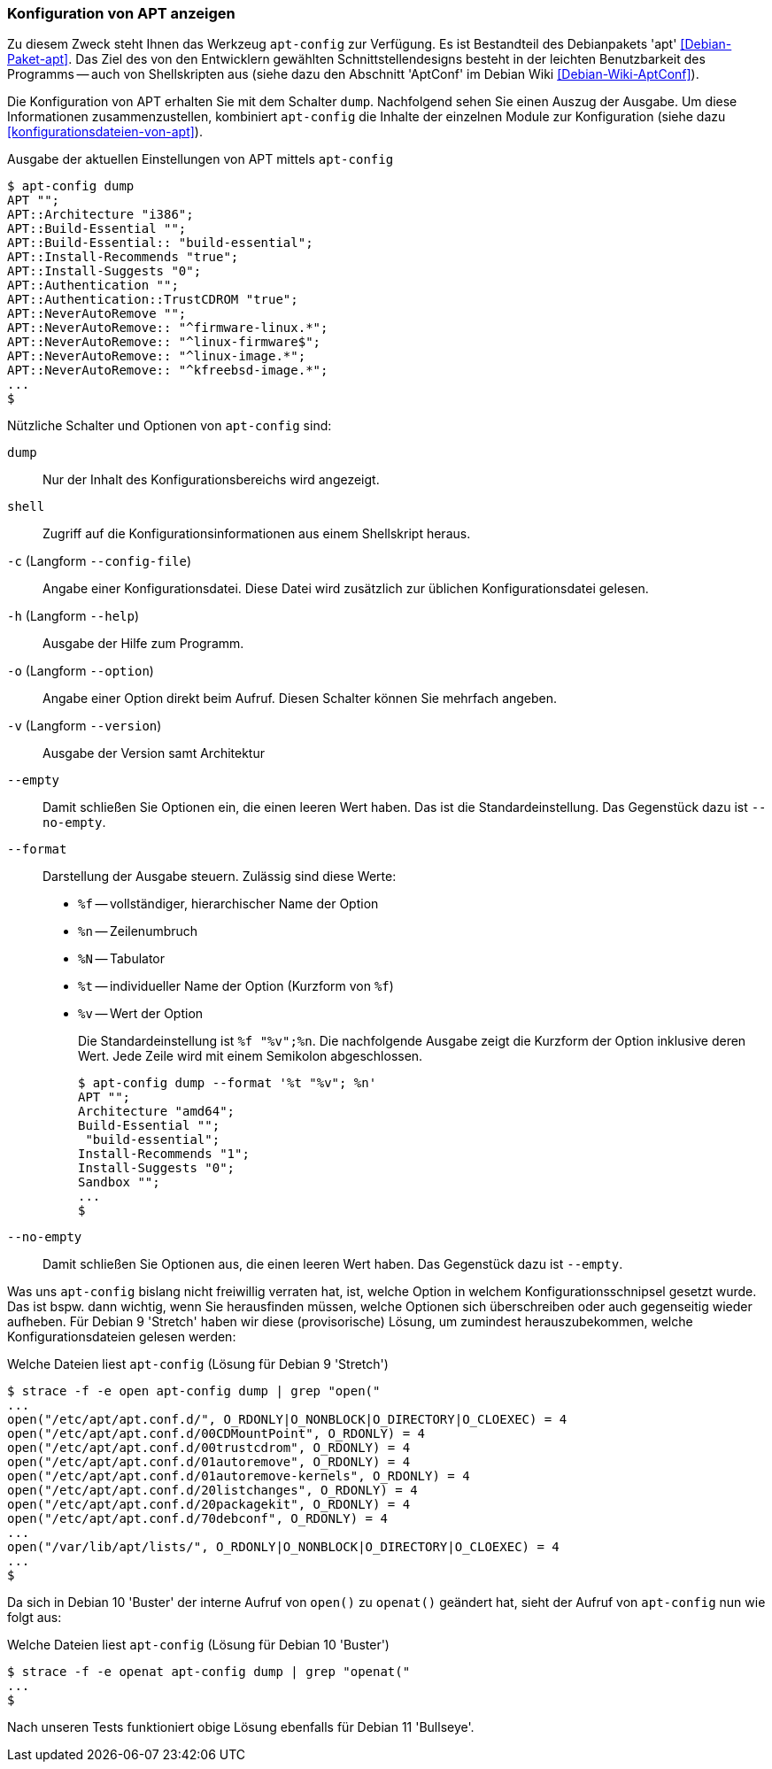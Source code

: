 // Datei: ./praxis/apt-und-aptitude-auf-die-eigenen-beduerfnisse-anpassen/konfiguration-von-apt-anzeigen.adoc

// Baustelle: Rohtext

[[konfiguration-von-apt-anzeigen]]
=== Konfiguration von APT anzeigen ===

// Stichworte für den Index
(((apt-config, dump)))
(((apt-config, shell)))
(((apt-config, -c)))
(((apt-config, -h)))
(((apt-config, -o)))
(((apt-config, -v)))
(((apt-config, --config-file)))
(((apt-config, --empty)))
(((apt-config, --format)))
(((apt-config, --help)))
(((apt-config, --no-empty)))
(((apt-config, --option)))
(((apt-config, --version)))
(((apt, Konfiguration anzeigen)))
(((Debianpaket, apt)))
Zu diesem Zweck steht Ihnen das Werkzeug `apt-config` zur Verfügung. Es ist
Bestandteil des Debianpakets 'apt' <<Debian-Paket-apt>>. Das Ziel des von 
den Entwicklern gewählten Schnittstellendesigns besteht in der leichten 
Benutzbarkeit des Programms -- auch von Shellskripten aus (siehe dazu
den Abschnitt 'AptConf' im Debian Wiki <<Debian-Wiki-AptConf>>).

Die Konfiguration von APT erhalten Sie mit dem Schalter `dump`. Nachfolgend 
sehen Sie einen Auszug der Ausgabe. Um diese Informationen zusammenzustellen, 
kombiniert `apt-config` die Inhalte der einzelnen Module zur Konfiguration 
(siehe dazu <<konfigurationsdateien-von-apt>>).

.Ausgabe der aktuellen Einstellungen von APT mittels `apt-config`
----
$ apt-config dump
APT "";
APT::Architecture "i386";
APT::Build-Essential "";
APT::Build-Essential:: "build-essential";
APT::Install-Recommends "true";
APT::Install-Suggests "0";
APT::Authentication "";
APT::Authentication::TrustCDROM "true";
APT::NeverAutoRemove "";
APT::NeverAutoRemove:: "^firmware-linux.*";
APT::NeverAutoRemove:: "^linux-firmware$";
APT::NeverAutoRemove:: "^linux-image.*";
APT::NeverAutoRemove:: "^kfreebsd-image.*";
...
$
----

Nützliche Schalter und Optionen von `apt-config` sind:

`dump` :: Nur der Inhalt des Konfigurationsbereichs wird angezeigt.

`shell` :: Zugriff auf die Konfigurationsinformationen aus einem
Shellskript heraus.

`-c` (Langform `--config-file`) :: Angabe einer Konfigurationsdatei. Diese Datei
wird zusätzlich zur üblichen Konfigurationsdatei gelesen.

`-h` (Langform `--help`) :: Ausgabe der Hilfe zum Programm.

`-o` (Langform `--option`) :: Angabe einer Option direkt beim Aufruf. Diesen
Schalter können Sie mehrfach angeben.

`-v` (Langform `--version`) :: Ausgabe der Version samt Architektur

`--empty` :: Damit schließen Sie Optionen ein, die einen leeren Wert haben. Das
ist die Standardeinstellung. Das Gegenstück dazu ist `--no-empty`.

`--format` :: Darstellung der Ausgabe steuern. Zulässig sind diese Werte:
+
* `%f` -- vollständiger, hierarchischer Name der Option
* `%n` -- Zeilenumbruch
* `%N` -- Tabulator
* `%t` -- individueller Name der Option (Kurzform von `%f`)
* `%v` -- Wert der Option
+
Die Standardeinstellung ist `%f "%v";%n`. Die nachfolgende Ausgabe zeigt die 
Kurzform der Option inklusive deren Wert. Jede Zeile wird mit einem Semikolon 
abgeschlossen.
+
----
$ apt-config dump --format '%t "%v"; %n'
APT ""; 
Architecture "amd64"; 
Build-Essential ""; 
 "build-essential"; 
Install-Recommends "1"; 
Install-Suggests "0"; 
Sandbox ""; 
...
$ 
----

`--no-empty` :: Damit schließen Sie Optionen aus, die einen leeren Wert haben. 
Das Gegenstück dazu ist `--empty`.

Was uns `apt-config` bislang nicht freiwillig verraten hat, ist, welche Option
in welchem Konfigurationsschnipsel gesetzt wurde. Das ist bspw. dann wichtig, 
wenn Sie herausfinden müssen, welche Optionen sich überschreiben oder auch 
gegenseitig wieder aufheben. Für Debian 9 'Stretch' haben wir diese 
(provisorische) Lösung, um zumindest herauszubekommen, welche 
Konfigurationsdateien gelesen werden:

.Welche Dateien liest `apt-config` (Lösung für Debian 9 'Stretch')
----
$ strace -f -e open apt-config dump | grep "open("
...
open("/etc/apt/apt.conf.d/", O_RDONLY|O_NONBLOCK|O_DIRECTORY|O_CLOEXEC) = 4
open("/etc/apt/apt.conf.d/00CDMountPoint", O_RDONLY) = 4
open("/etc/apt/apt.conf.d/00trustcdrom", O_RDONLY) = 4
open("/etc/apt/apt.conf.d/01autoremove", O_RDONLY) = 4
open("/etc/apt/apt.conf.d/01autoremove-kernels", O_RDONLY) = 4
open("/etc/apt/apt.conf.d/20listchanges", O_RDONLY) = 4
open("/etc/apt/apt.conf.d/20packagekit", O_RDONLY) = 4
open("/etc/apt/apt.conf.d/70debconf", O_RDONLY) = 4
...
open("/var/lib/apt/lists/", O_RDONLY|O_NONBLOCK|O_DIRECTORY|O_CLOEXEC) = 4
...
$
----

Da sich in Debian 10 'Buster' der interne Aufruf von `open()` zu `openat()`
geändert hat, sieht der Aufruf von `apt-config` nun wie folgt aus:

.Welche Dateien liest `apt-config` (Lösung für Debian 10 'Buster')
----
$ strace -f -e openat apt-config dump | grep "openat("
...
$
----

Nach unseren Tests funktioniert obige Lösung ebenfalls für Debian 11
'Bullseye'.

// Datei (Ende): ./praxis/apt-und-aptitude-auf-die-eigenen-beduerfnisse-anpassen/konfiguration-von-apt-anzeigen.adoc
